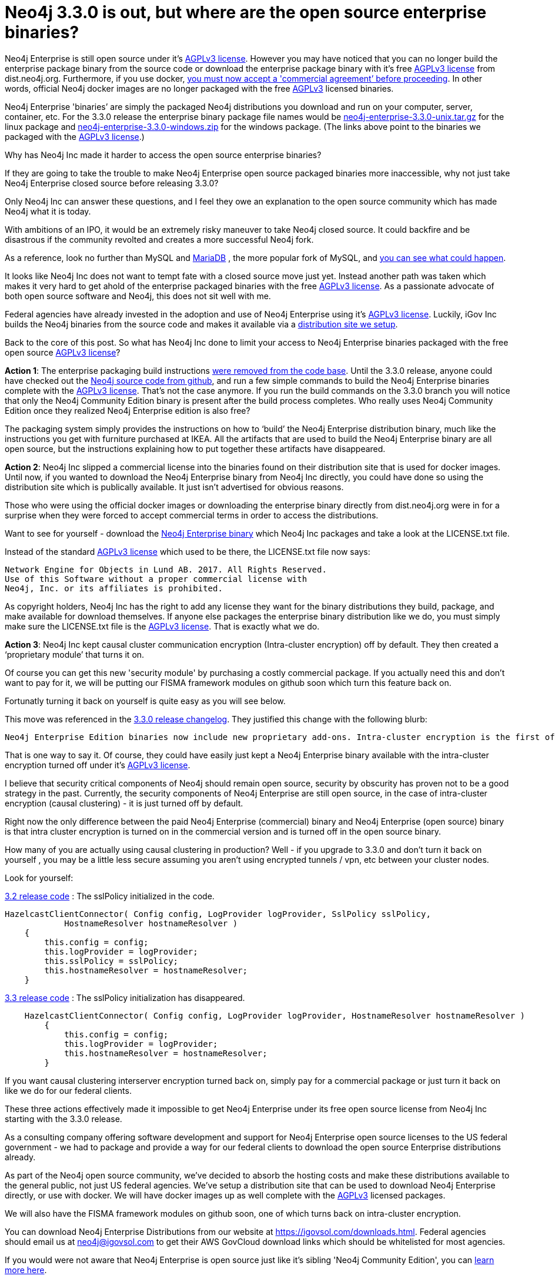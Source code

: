 = Neo4j 3.3.0 is out, but where are the open source enterprise binaries?
// :hp-image: /covers/cover.png
:published_at: 2017-11-14
:hp-tags: Neo4j, GraphDatabase, Neo4j Enterprise, open source
:linkattrs:
:hp-alt-title: Neo4j 3.3.0 is out, but where are the open source enterprise binaries?

Neo4j Enterprise is still open source under it's https://www.gnu.org/licenses/agpl-3.0.en.html[AGPLv3 license, window="_blank"]. However you may have noticed that you can no longer build the enterprise package binary from the source code or download the enterprise package binary with it's free https://www.gnu.org/licenses/agpl-3.0.en.html[AGPLv3 license, window="_blank"] from dist.neo4j.org.  Furthermore, if you use docker, https://github.com/neo4j/docker-neo4j-publish/commit/aa31654ee8544cd544b369d2646cf372086f7b70[you must now accept a 'commercial agreement’ before proceeding, window="_blank"].  In other words, official Neo4j docker images are no longer packaged with the free https://www.gnu.org/licenses/agpl-3.0.en.html[AGPLv3, window="_blank"] licensed binaries.  

Neo4j Enterprise 'binaries’ are simply the packaged Neo4j distributions you download and run on your computer, server, container, etc.   For the 3.3.0 release the enterprise binary package file names would be https://dist.igovsol.com/neo4j-enterprise-3.3.0-unix.tar.gz[neo4j-enterprise-3.3.0-unix.tar.gz , window="_blank"] for the linux package and https://dist.igovsol.com/neo4j-enterprise-3.3.0-windows.zip[neo4j-enterprise-3.3.0-windows.zip , window="_blank"] for the windows package. (The links above point to the binaries we packaged with the https://www.gnu.org/licenses/agpl-3.0.en.html[AGPLv3 license, window="_blank"].) 

Why has Neo4j Inc made it harder to access the open source enterprise binaries? 

If they are going to take the trouble to make Neo4j Enterprise open source packaged binaries more inaccessible, why not just take Neo4j Enterprise closed source before releasing 3.3.0? 

Only Neo4j Inc can answer these questions, and I feel they owe an explanation to the open source community which has made Neo4j what it is today.

With ambitions of an IPO, it would be an extremely risky maneuver to take Neo4j closed source.  It could backfire and be disastrous if the community revolted and creates a more successful Neo4j fork.

As a reference, look no further than MySQL and https://mariadb.org/about/[MariaDB , window="_blank"] , the more popular fork of MySQL, and  http://www.zdnet.com/article/open-source-mariadb-a-mysql-fork-challenges-oracle/[you can see what could happen , window="_blank"].

It looks like Neo4j Inc does not want to tempt fate with a closed source move just yet.   Instead another path was taken which makes it very hard to get ahold of the enterprise packaged binaries with the free https://www.gnu.org/licenses/agpl-3.0.en.html[AGPLv3 license, window="_blank"]. As a passionate advocate of both open source software and Neo4j, this does not sit well with me.

Federal agencies have already invested in the adoption and use of Neo4j Enterprise using it's https://www.gnu.org/licenses/agpl-3.0.en.html[AGPLv3 license , window="_blank"].  Luckily, iGov Inc builds the Neo4j binaries from the source code and makes it available via a https://igovsol.com/downloads.html[distribution site we setup , window="_blank"].

Back to the core of this post.   So what has Neo4j Inc done to limit your access to Neo4j Enterprise binaries packaged with the free open source https://www.gnu.org/licenses/agpl-3.0.en.html[AGPLv3 license, window="_blank"]?

*Action 1*:  The enterprise packaging build instructions https://github.com/neo4j/neo4j/commit/affe1a0b4ab47c9d4673bfa507868ccd03c48ddd[were removed from the code base , window="_blank"].   Until the 3.3.0 release,  anyone could have checked out the https://github.com/neo4j/neo4j[Neo4j source code from github , window="_blank"], and run a few simple commands to build the Neo4j Enterprise binaries complete with the https://www.gnu.org/licenses/agpl-3.0.en.html[AGPLv3 license, window="_blank"].   That’s not the case anymore.  If you run the build commands on the 3.3.0 branch you will notice that only the Neo4j Community Edition binary is present after the build process completes.  Who really uses Neo4j Community Edition once they realized Neo4j Enterprise edition is also free?  

The packaging system simply provides the instructions on how to ‘build’ the Neo4j Enterprise distribution binary, much like the instructions you get with furniture purchased at IKEA.    All the artifacts that are used to build the Neo4j Enterprise binary are all open source, but the instructions explaining how to put together these artifacts have disappeared.   

*Action 2*:  Neo4j Inc slipped a commercial license into the binaries found on their distribution site that is used for docker images.  Until now, if you wanted to download the Neo4j Enterprise binary from Neo4j Inc directly, you could have done so using the distribution site which is publically available. It just isn't advertised for obvious reasons.     

Those who were using the official docker images or downloading the enterprise binary directly from dist.neo4j.org were in for a surprise when they were forced to accept commercial terms in order to access the distributions.  

Want to see for yourself - download the http://dist.neo4j.org/neo4j-enterprise-3.3.0-unix.tar.gz[Neo4j Enterprise binary, window="_blank"] which Neo4j Inc packages and take a look at the LICENSE.txt file.

Instead of the standard https://www.gnu.org/licenses/agpl-3.0.en.html[AGPLv3 license, window="_blank"] which used to be there, the LICENSE.txt file now says:

----
Network Engine for Objects in Lund AB. 2017. All Rights Reserved.
Use of this Software without a proper commercial license with
Neo4j, Inc. or its affiliates is prohibited.
----

As copyright holders, Neo4j Inc has the right to add any license they want for the binary distributions they build, package, and make available for download themselves.  If anyone else packages the enterprise binary distribution like we do, you must simply make sure the LICENSE.txt file is the https://www.gnu.org/licenses/agpl-3.0.en.html[AGPLv3 license, window="_blank"].  That is exactly what we do.

*Action 3*: Neo4j Inc kept causal cluster communication encryption (Intra-cluster encryption) off by default. They then created a ‘proprietary module’ that turns it on. 

Of course you can get this new 'security module' by purchasing a costly commercial package.  If you actually need this and don't want to pay for it, we will be putting our FISMA framework modules on github soon which turn this feature back on.

Fortunatly turning it back on yourself is quite easy as you will see below.

This move was referenced in the https://neo4j.com/release-notes/neo4j-3-3-0/[3.3.0 release changelog , window="_blank"].  They justified this change with the following blurb:

----

Neo4j Enterprise Edition binaries now include new proprietary add-ons. Intra-cluster encryption is the first of these. Consequently Neo4j Enterprise Edition can no longer be distributed under a dual license but the source is still available under AGPLv3.

----



That is one way to say it.  Of course, they could have easily just kept a Neo4j Enterprise binary available with the intra-cluster encryption turned off under it’s https://www.gnu.org/licenses/agpl-3.0.en.html[AGPLv3 license, window="_blank"].  

I believe that security critical components of Neo4j should remain open source, security by obscurity has proven not to be a good strategy in the past.  Currently, the security components of Neo4j Enterprise are still open source, in the case of intra-cluster encryption (causal clustering) - it is just turned off by default.
 
Right now the only difference between the paid Neo4j Enterprise (commercial) binary and Neo4j Enterprise (open source) binary is that intra cluster encryption is turned on in the commercial version and is turned off in the open source binary.  

How many of you are actually using causal clustering in production?  Well - if you upgrade to 3.3.0 and don't turn it back on yourself , you may be a little less secure assuming you aren't using encrypted tunnels / vpn, etc between your cluster nodes.  



Look for yourself:  

https://github.com/neo4j/neo4j/blob/3.2/enterprise/causal-clustering/src/main/java/org/neo4j/causalclustering/discovery/HazelcastClientConnector.java[3.2 release code , window="_blank"] : The sslPolicy initialized in the code.

[source,java]
----

HazelcastClientConnector( Config config, LogProvider logProvider, SslPolicy sslPolicy,
            HostnameResolver hostnameResolver )
    {
        this.config = config;
        this.logProvider = logProvider;
        this.sslPolicy = sslPolicy;
        this.hostnameResolver = hostnameResolver;
    }
  
----

    
https://github.com/neo4j/neo4j/blob/3.3/enterprise/causal-clustering/src/main/java/org/neo4j/causalclustering/discovery/HazelcastClientConnector.java[3.3 release code , window="_blank"]  :  The sslPolicy initialization has disappeared.
    
[source,java]
----

    HazelcastClientConnector( Config config, LogProvider logProvider, HostnameResolver hostnameResolver )
        {
            this.config = config;
            this.logProvider = logProvider;
            this.hostnameResolver = hostnameResolver;
        }
----

If you want causal clustering interserver encryption turned  back on, simply pay for a commercial package or just turn it back on like we do for our federal clients. 
    
These three actions effectively made it impossible to get Neo4j Enterprise under its free open source license from Neo4j Inc starting with the 3.3.0 release.     
   
As a consulting company offering software development and support for Neo4j Enterprise open source licenses to the US federal government - we had to package and provide a way for our federal clients to download the open source Enterprise distributions already.

As part of the Neo4j open source community, we’ve decided to absorb the hosting costs and make these distributions available to the general public, not just US federal agencies.  We’ve setup a distribution site that can be used to download Neo4j Enterprise directly, or use with docker.   We will have docker images up as well complete with the https://www.gnu.org/licenses/agpl-3.0.en.html[AGPLv3 , window="_blank"] licensed packages.  

We will also have the FISMA framework modules on github soon, one of which turns back on intra-cluster encryption.  

You can download Neo4j Enterprise Distributions from our website at https://igovsol.com/downloads.html.   Federal agencies should email us at neo4j@igovsol.com to get their AWS GovCloud download links which should be whitelisted for most agencies.   

If you would were not aware that Neo4j Enterprise is open source just like it's sibling 'Neo4j Community Edition', you can https://igovsol.com/downloads.html#neo4j-os-faqs[learn more here , window="_blank"].

If you are not happy with Neo4j Inc's behavior, then please reach out to Neo4j Inc and voice your concerns.   

Feel free to contact me directly via email at jmsuhy@igovsol.com  if you have questions, comments, or just want to talk about Neo4j in general.  We are always available.  











